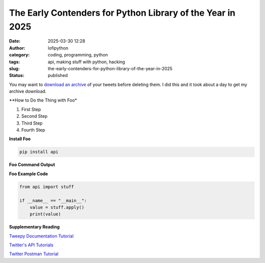 The Early Contenders for Python Library of the Year in 2025
######################################################
:date: 2025-03-30 12:28
:author: lofipython
:category: coding, programming, python
:tags: api, making stuff with python, hacking
:slug: the-early-contenders-for-python-library-of-the-year-in-2025
:status: published

You may want to `download an archive <https://help.twitter.com/en/managing-your-account/how-to-download-your-twitter-archive>`__ of your tweets before deleting them. I did this and it took about a day to get my archive download.

**How to Do the Thing with Foo*

#. First Step

#. Second Step

#. Third Step

#. Fourth Step

**Install Foo**

.. code:: console

   pip install api


**Foo Command Output**

.. image:: {static}/images/example.png
  :alt: create value with an API


**Foo Example Code**

.. code-block:: python

   from api import stuff

   if __name__ == "__main__":
       value = stuff.apply()
       print(value)


**Supplementary Reading**

`Tweepy Documentation Tutorial <http://docs.tweepy.org/en/latest/getting_started.html>`__

`Twitter's API Tutorials <https://developer.twitter.com/en/docs/tutorials>`__

`Twitter Postman Tutorial <https://developer.twitter.com/en/docs/tutorials/postman-getting-started>`__
